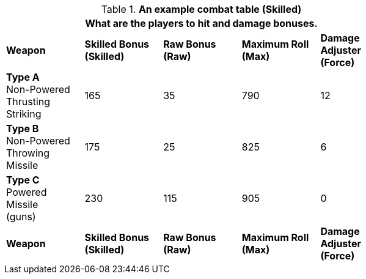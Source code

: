 // Table 11.11 RP Skilled Bonus (Skilled)
.*An example combat table (Skilled)*
[width="75%",cols="5*^",frame="all", stripes="even"]
|===
5+<|What are the players to hit and damage bonuses.

s|Weapon
s|Skilled Bonus (Skilled)
s|Raw Bonus (Raw)
s|Maximum Roll (Max)
s|Damage Adjuster (Force)

|*Type A* +
Non-Powered +
Thrusting +
Striking
|165
|35
|790
|12

|*Type B* +
Non-Powered +
Throwing +
Missile
|175
|25
|825
|6

|*Type C* +
Powered +
Missile +
(guns)

|230
|115
|905
|0

s|Weapon
s|Skilled Bonus (Skilled)
s|Raw Bonus (Raw)
s|Maximum Roll (Max)
s|Damage Adjuster (Force)
|===
